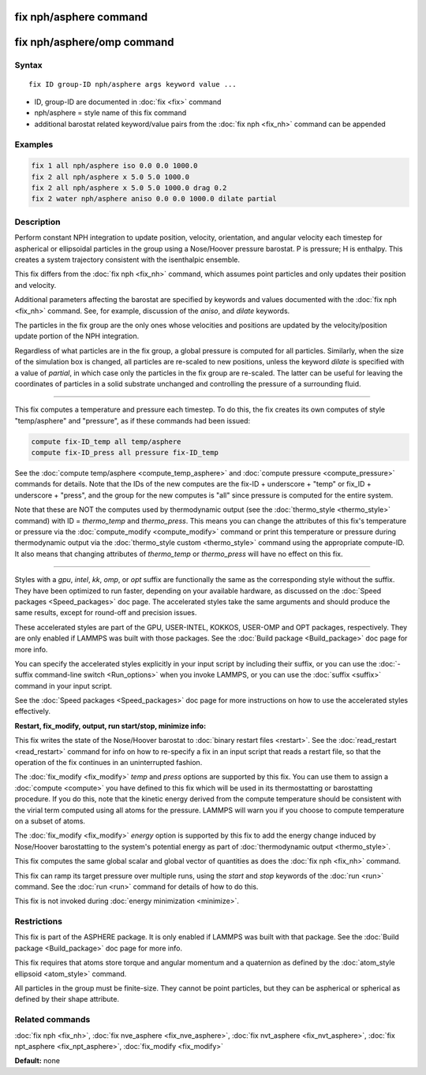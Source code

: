 .. index:: fix nph/asphere

fix nph/asphere command
=======================

fix nph/asphere/omp command
===========================

Syntax
""""""

.. parsed-literal::

   fix ID group-ID nph/asphere args keyword value ...

* ID, group-ID are documented in :doc:`fix <fix>` command
* nph/asphere = style name of this fix command
* additional barostat related keyword/value pairs from the :doc:`fix nph <fix_nh>` command can be appended

Examples
""""""""

.. code-block:: LAMMPS

   fix 1 all nph/asphere iso 0.0 0.0 1000.0
   fix 2 all nph/asphere x 5.0 5.0 1000.0
   fix 2 all nph/asphere x 5.0 5.0 1000.0 drag 0.2
   fix 2 water nph/asphere aniso 0.0 0.0 1000.0 dilate partial

Description
"""""""""""

Perform constant NPH integration to update position, velocity,
orientation, and angular velocity each timestep for aspherical or
ellipsoidal particles in the group using a Nose/Hoover pressure
barostat.  P is pressure; H is enthalpy.  This creates a system
trajectory consistent with the isenthalpic ensemble.

This fix differs from the :doc:`fix nph <fix_nh>` command, which assumes
point particles and only updates their position and velocity.

Additional parameters affecting the barostat are specified by keywords
and values documented with the :doc:`fix nph <fix_nh>` command.  See,
for example, discussion of the *aniso*\ , and *dilate* keywords.

The particles in the fix group are the only ones whose velocities and
positions are updated by the velocity/position update portion of the
NPH integration.

Regardless of what particles are in the fix group, a global pressure is
computed for all particles.  Similarly, when the size of the simulation
box is changed, all particles are re-scaled to new positions, unless the
keyword *dilate* is specified with a value of *partial*\ , in which case
only the particles in the fix group are re-scaled.  The latter can be
useful for leaving the coordinates of particles in a solid substrate
unchanged and controlling the pressure of a surrounding fluid.

----------

This fix computes a temperature and pressure each timestep.  To do
this, the fix creates its own computes of style "temp/asphere" and
"pressure", as if these commands had been issued:

.. code-block:: LAMMPS

   compute fix-ID_temp all temp/asphere
   compute fix-ID_press all pressure fix-ID_temp

See the :doc:`compute temp/asphere <compute_temp_asphere>` and :doc:`compute pressure <compute_pressure>` commands for details.  Note that the
IDs of the new computes are the fix-ID + underscore + "temp" or fix_ID
+ underscore + "press", and the group for the new computes is "all"
since pressure is computed for the entire system.

Note that these are NOT the computes used by thermodynamic output (see
the :doc:`thermo_style <thermo_style>` command) with ID = *thermo_temp*
and *thermo_press*.  This means you can change the attributes of this
fix's temperature or pressure via the
:doc:`compute_modify <compute_modify>` command or print this temperature
or pressure during thermodynamic output via the :doc:`thermo_style custom <thermo_style>` command using the appropriate compute-ID.
It also means that changing attributes of *thermo_temp* or
*thermo_press* will have no effect on this fix.

----------

Styles with a *gpu*\ , *intel*\ , *kk*\ , *omp*\ , or *opt* suffix are
functionally the same as the corresponding style without the suffix.
They have been optimized to run faster, depending on your available
hardware, as discussed on the :doc:`Speed packages <Speed_packages>` doc
page.  The accelerated styles take the same arguments and should
produce the same results, except for round-off and precision issues.

These accelerated styles are part of the GPU, USER-INTEL, KOKKOS,
USER-OMP and OPT packages, respectively.  They are only enabled if
LAMMPS was built with those packages.  See the :doc:`Build package <Build_package>` doc page for more info.

You can specify the accelerated styles explicitly in your input script
by including their suffix, or you can use the :doc:`-suffix command-line switch <Run_options>` when you invoke LAMMPS, or you can use the
:doc:`suffix <suffix>` command in your input script.

See the :doc:`Speed packages <Speed_packages>` doc page for more
instructions on how to use the accelerated styles effectively.

**Restart, fix_modify, output, run start/stop, minimize info:**

This fix writes the state of the Nose/Hoover barostat to :doc:`binary restart files <restart>`.  See the :doc:`read_restart <read_restart>`
command for info on how to re-specify a fix in an input script that
reads a restart file, so that the operation of the fix continues in an
uninterrupted fashion.

The :doc:`fix_modify <fix_modify>` *temp* and *press* options are
supported by this fix.  You can use them to assign a
:doc:`compute <compute>` you have defined to this fix which will be used
in its thermostatting or barostatting procedure.  If you do this, note
that the kinetic energy derived from the compute temperature should be
consistent with the virial term computed using all atoms for the
pressure.  LAMMPS will warn you if you choose to compute temperature
on a subset of atoms.

The :doc:`fix_modify <fix_modify>` *energy* option is supported by this
fix to add the energy change induced by Nose/Hoover barostatting to
the system's potential energy as part of :doc:`thermodynamic output <thermo_style>`.

This fix computes the same global scalar and global vector of
quantities as does the :doc:`fix nph <fix_nh>` command.

This fix can ramp its target pressure over multiple runs, using the
*start* and *stop* keywords of the :doc:`run <run>` command.  See the
:doc:`run <run>` command for details of how to do this.

This fix is not invoked during :doc:`energy minimization <minimize>`.

Restrictions
""""""""""""

This fix is part of the ASPHERE package.  It is only enabled if LAMMPS
was built with that package.  See the :doc:`Build package <Build_package>` doc page for more info.

This fix requires that atoms store torque and angular momentum and a
quaternion as defined by the :doc:`atom_style ellipsoid <atom_style>`
command.

All particles in the group must be finite-size.  They cannot be point
particles, but they can be aspherical or spherical as defined by their
shape attribute.

Related commands
""""""""""""""""

:doc:`fix nph <fix_nh>`, :doc:`fix nve_asphere <fix_nve_asphere>`, :doc:`fix nvt_asphere <fix_nvt_asphere>`, :doc:`fix npt_asphere <fix_npt_asphere>`, :doc:`fix_modify <fix_modify>`

**Default:** none
